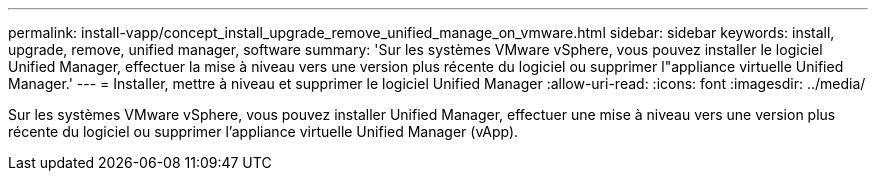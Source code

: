 ---
permalink: install-vapp/concept_install_upgrade_remove_unified_manage_on_vmware.html 
sidebar: sidebar 
keywords: install, upgrade, remove, unified manager, software 
summary: 'Sur les systèmes VMware vSphere, vous pouvez installer le logiciel Unified Manager, effectuer la mise à niveau vers une version plus récente du logiciel ou supprimer l"appliance virtuelle Unified Manager.' 
---
= Installer, mettre à niveau et supprimer le logiciel Unified Manager
:allow-uri-read: 
:icons: font
:imagesdir: ../media/


[role="lead"]
Sur les systèmes VMware vSphere, vous pouvez installer Unified Manager, effectuer une mise à niveau vers une version plus récente du logiciel ou supprimer l'appliance virtuelle Unified Manager (vApp).
